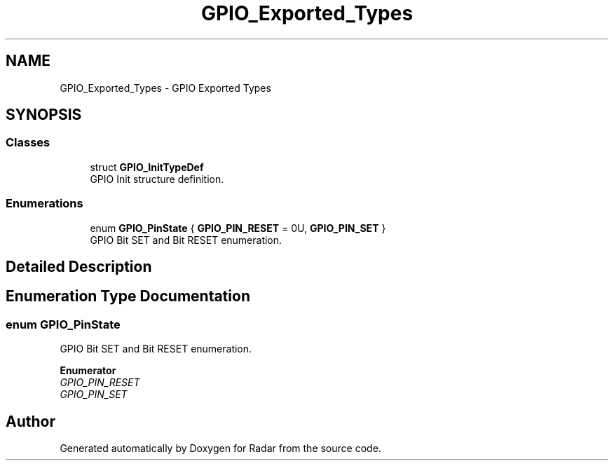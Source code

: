 .TH "GPIO_Exported_Types" 3 "Version 1.0.0" "Radar" \" -*- nroff -*-
.ad l
.nh
.SH NAME
GPIO_Exported_Types \- GPIO Exported Types
.SH SYNOPSIS
.br
.PP
.SS "Classes"

.in +1c
.ti -1c
.RI "struct \fBGPIO_InitTypeDef\fP"
.br
.RI "GPIO Init structure definition\&. "
.in -1c
.SS "Enumerations"

.in +1c
.ti -1c
.RI "enum \fBGPIO_PinState\fP { \fBGPIO_PIN_RESET\fP = 0U, \fBGPIO_PIN_SET\fP }"
.br
.RI "GPIO Bit SET and Bit RESET enumeration\&. "
.in -1c
.SH "Detailed Description"
.PP 

.SH "Enumeration Type Documentation"
.PP 
.SS "enum \fBGPIO_PinState\fP"

.PP
GPIO Bit SET and Bit RESET enumeration\&. 
.PP
\fBEnumerator\fP
.in +1c
.TP
\fB\fIGPIO_PIN_RESET \fP\fP
.TP
\fB\fIGPIO_PIN_SET \fP\fP
.SH "Author"
.PP 
Generated automatically by Doxygen for Radar from the source code\&.
